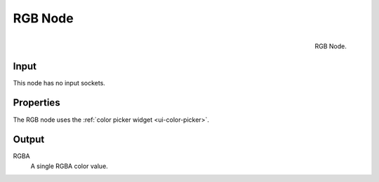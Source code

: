 .. Editors Note: This page gets copied into render/cycles/nodes/types/input/rgb
.. Editors Note: This page gets copied into render/blender_render/materials/nodes/types/input/rgb

********
RGB Node
********

.. figure:: /images/compositing_nodes_rgb.png
   :align: right
   :width: 150px

   RGB Node.


Input
=====

This node has no input sockets.

Properties
==========

The RGB node uses the :ref:`color picker widget <ui-color-picker>`.

Output
======

RGBA
   A single RGBA color value.
